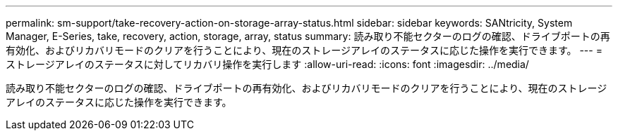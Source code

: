 ---
permalink: sm-support/take-recovery-action-on-storage-array-status.html 
sidebar: sidebar 
keywords: SANtricity, System Manager, E-Series, take, recovery, action, storage, array, status 
summary: 読み取り不能セクターのログの確認、ドライブポートの再有効化、およびリカバリモードのクリアを行うことにより、現在のストレージアレイのステータスに応じた操作を実行できます。 
---
= ストレージアレイのステータスに対してリカバリ操作を実行します
:allow-uri-read: 
:icons: font
:imagesdir: ../media/


[role="lead"]
読み取り不能セクターのログの確認、ドライブポートの再有効化、およびリカバリモードのクリアを行うことにより、現在のストレージアレイのステータスに応じた操作を実行できます。
